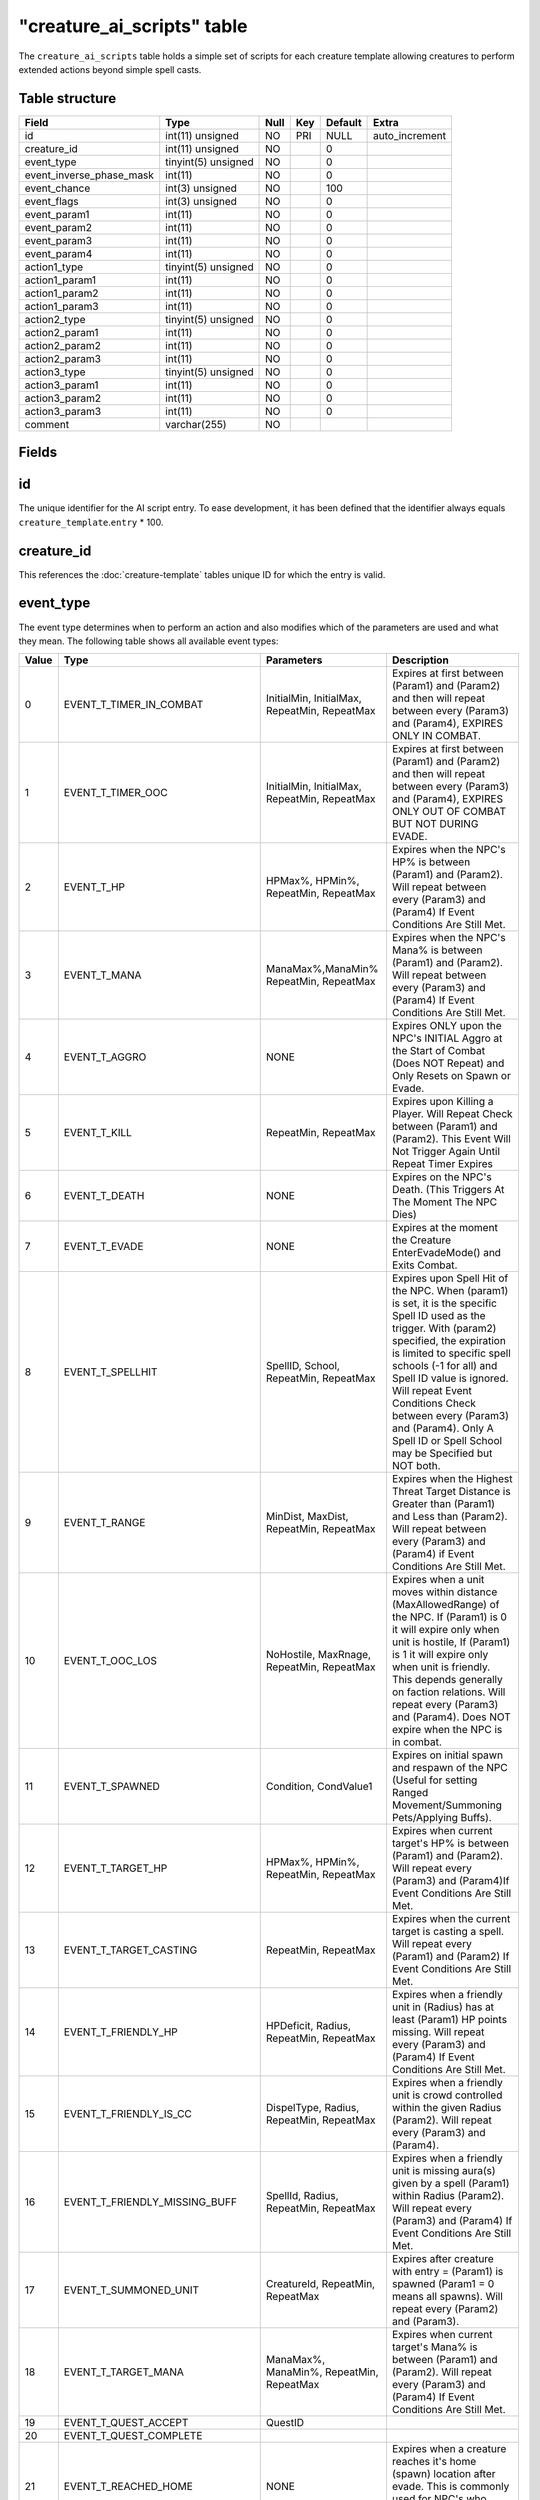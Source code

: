 .. _db-world-creature-ai-scripts:

=============================
"creature\_ai\_scripts" table
=============================

The ``creature_ai_scripts`` table holds a simple set of scripts for each
creature template allowing creatures to perform extended actions beyond
simple spell casts.

Table structure
---------------

+-------------------------------+-----------------------+--------+-------+-----------+-------------------+
| Field                         | Type                  | Null   | Key   | Default   | Extra             |
+===============================+=======================+========+=======+===========+===================+
| id                            | int(11) unsigned      | NO     | PRI   | NULL      | auto\_increment   |
+-------------------------------+-----------------------+--------+-------+-----------+-------------------+
| creature\_id                  | int(11) unsigned      | NO     |       | 0         |                   |
+-------------------------------+-----------------------+--------+-------+-----------+-------------------+
| event\_type                   | tinyint(5) unsigned   | NO     |       | 0         |                   |
+-------------------------------+-----------------------+--------+-------+-----------+-------------------+
| event\_inverse\_phase\_mask   | int(11)               | NO     |       | 0         |                   |
+-------------------------------+-----------------------+--------+-------+-----------+-------------------+
| event\_chance                 | int(3) unsigned       | NO     |       | 100       |                   |
+-------------------------------+-----------------------+--------+-------+-----------+-------------------+
| event\_flags                  | int(3) unsigned       | NO     |       | 0         |                   |
+-------------------------------+-----------------------+--------+-------+-----------+-------------------+
| event\_param1                 | int(11)               | NO     |       | 0         |                   |
+-------------------------------+-----------------------+--------+-------+-----------+-------------------+
| event\_param2                 | int(11)               | NO     |       | 0         |                   |
+-------------------------------+-----------------------+--------+-------+-----------+-------------------+
| event\_param3                 | int(11)               | NO     |       | 0         |                   |
+-------------------------------+-----------------------+--------+-------+-----------+-------------------+
| event\_param4                 | int(11)               | NO     |       | 0         |                   |
+-------------------------------+-----------------------+--------+-------+-----------+-------------------+
| action1\_type                 | tinyint(5) unsigned   | NO     |       | 0         |                   |
+-------------------------------+-----------------------+--------+-------+-----------+-------------------+
| action1\_param1               | int(11)               | NO     |       | 0         |                   |
+-------------------------------+-----------------------+--------+-------+-----------+-------------------+
| action1\_param2               | int(11)               | NO     |       | 0         |                   |
+-------------------------------+-----------------------+--------+-------+-----------+-------------------+
| action1\_param3               | int(11)               | NO     |       | 0         |                   |
+-------------------------------+-----------------------+--------+-------+-----------+-------------------+
| action2\_type                 | tinyint(5) unsigned   | NO     |       | 0         |                   |
+-------------------------------+-----------------------+--------+-------+-----------+-------------------+
| action2\_param1               | int(11)               | NO     |       | 0         |                   |
+-------------------------------+-----------------------+--------+-------+-----------+-------------------+
| action2\_param2               | int(11)               | NO     |       | 0         |                   |
+-------------------------------+-----------------------+--------+-------+-----------+-------------------+
| action2\_param3               | int(11)               | NO     |       | 0         |                   |
+-------------------------------+-----------------------+--------+-------+-----------+-------------------+
| action3\_type                 | tinyint(5) unsigned   | NO     |       | 0         |                   |
+-------------------------------+-----------------------+--------+-------+-----------+-------------------+
| action3\_param1               | int(11)               | NO     |       | 0         |                   |
+-------------------------------+-----------------------+--------+-------+-----------+-------------------+
| action3\_param2               | int(11)               | NO     |       | 0         |                   |
+-------------------------------+-----------------------+--------+-------+-----------+-------------------+
| action3\_param3               | int(11)               | NO     |       | 0         |                   |
+-------------------------------+-----------------------+--------+-------+-----------+-------------------+
| comment                       | varchar(255)          | NO     |       |           |                   |
+-------------------------------+-----------------------+--------+-------+-----------+-------------------+

Fields
------

id
--

The unique identifier for the AI script entry. To ease development, it
has been defined that the identifier always equals
``creature_template``.\ ``entry`` \* 100.

creature\_id
------------

This references the :doc:`creature-template` tables
unique ID for which the entry is valid.

event\_type
-----------

The event type determines when to perform an action and also modifies
which of the parameters are used and what they mean. The following table
shows all available event types:

+---------+-------------------------------------+---------------------------------------------------------------------------------------+-----------------------------------------------------------------------------------------------------------------------------------------------------------------------------------------------------------------------------------------------------------------------------------------------------------------------------------------------------------------------------+
| Value   | Type                                | Parameters                                                                            | Description                                                                                                                                                                                                                                                                                                                                                                 |
+=========+=====================================+=======================================================================================+=============================================================================================================================================================================================================================================================================================================================================================================+
| 0       | EVENT\_T\_TIMER\_IN\_COMBAT         | InitialMin, InitialMax, RepeatMin, RepeatMax                                          | Expires at first between (Param1) and (Param2) and then will repeat between every (Param3) and (Param4), EXPIRES ONLY IN COMBAT.                                                                                                                                                                                                                                            |
+---------+-------------------------------------+---------------------------------------------------------------------------------------+-----------------------------------------------------------------------------------------------------------------------------------------------------------------------------------------------------------------------------------------------------------------------------------------------------------------------------------------------------------------------------+
| 1       | EVENT\_T\_TIMER\_OOC                | InitialMin, InitialMax, RepeatMin, RepeatMax                                          | Expires at first between (Param1) and (Param2) and then will repeat between every (Param3) and (Param4), EXPIRES ONLY OUT OF COMBAT BUT NOT DURING EVADE.                                                                                                                                                                                                                   |
+---------+-------------------------------------+---------------------------------------------------------------------------------------+-----------------------------------------------------------------------------------------------------------------------------------------------------------------------------------------------------------------------------------------------------------------------------------------------------------------------------------------------------------------------------+
| 2       | EVENT\_T\_HP                        | HPMax%, HPMin%, RepeatMin, RepeatMax                                                  | Expires when the NPC's HP% is between (Param1) and (Param2). Will repeat between every (Param3) and (Param4) If Event Conditions Are Still Met.                                                                                                                                                                                                                             |
+---------+-------------------------------------+---------------------------------------------------------------------------------------+-----------------------------------------------------------------------------------------------------------------------------------------------------------------------------------------------------------------------------------------------------------------------------------------------------------------------------------------------------------------------------+
| 3       | EVENT\_T\_MANA                      | ManaMax%,ManaMin% RepeatMin, RepeatMax                                                | Expires when the NPC's Mana% is between (Param1) and (Param2). Will repeat between every (Param3) and (Param4) If Event Conditions Are Still Met.                                                                                                                                                                                                                           |
+---------+-------------------------------------+---------------------------------------------------------------------------------------+-----------------------------------------------------------------------------------------------------------------------------------------------------------------------------------------------------------------------------------------------------------------------------------------------------------------------------------------------------------------------------+
| 4       | EVENT\_T\_AGGRO                     | NONE                                                                                  | Expires ONLY upon the NPC's INITIAL Aggro at the Start of Combat (Does NOT Repeat) and Only Resets on Spawn or Evade.                                                                                                                                                                                                                                                       |
+---------+-------------------------------------+---------------------------------------------------------------------------------------+-----------------------------------------------------------------------------------------------------------------------------------------------------------------------------------------------------------------------------------------------------------------------------------------------------------------------------------------------------------------------------+
| 5       | EVENT\_T\_KILL                      | RepeatMin, RepeatMax                                                                  | Expires upon Killing a Player. Will Repeat Check between (Param1) and (Param2). This Event Will Not Trigger Again Until Repeat Timer Expires                                                                                                                                                                                                                                |
+---------+-------------------------------------+---------------------------------------------------------------------------------------+-----------------------------------------------------------------------------------------------------------------------------------------------------------------------------------------------------------------------------------------------------------------------------------------------------------------------------------------------------------------------------+
| 6       | EVENT\_T\_DEATH                     | NONE                                                                                  | Expires on the NPC's Death. (This Triggers At The Moment The NPC Dies)                                                                                                                                                                                                                                                                                                      |
+---------+-------------------------------------+---------------------------------------------------------------------------------------+-----------------------------------------------------------------------------------------------------------------------------------------------------------------------------------------------------------------------------------------------------------------------------------------------------------------------------------------------------------------------------+
| 7       | EVENT\_T\_EVADE                     | NONE                                                                                  | Expires at the moment the Creature EnterEvadeMode() and Exits Combat.                                                                                                                                                                                                                                                                                                       |
+---------+-------------------------------------+---------------------------------------------------------------------------------------+-----------------------------------------------------------------------------------------------------------------------------------------------------------------------------------------------------------------------------------------------------------------------------------------------------------------------------------------------------------------------------+
| 8       | EVENT\_T\_SPELLHIT                  | SpellID, School, RepeatMin, RepeatMax                                                 | Expires upon Spell Hit of the NPC. When (param1) is set, it is the specific Spell ID used as the trigger. With (param2) specified, the expiration is limited to specific spell schools (-1 for all) and Spell ID value is ignored. Will repeat Event Conditions Check between every (Param3) and (Param4). Only A Spell ID or Spell School may be Specified but NOT both.   |
+---------+-------------------------------------+---------------------------------------------------------------------------------------+-----------------------------------------------------------------------------------------------------------------------------------------------------------------------------------------------------------------------------------------------------------------------------------------------------------------------------------------------------------------------------+
| 9       | EVENT\_T\_RANGE                     | MinDist, MaxDist, RepeatMin, RepeatMax                                                | Expires when the Highest Threat Target Distance is Greater than (Param1) and Less than (Param2). Will repeat between every (Param3) and (Param4) if Event Conditions Are Still Met.                                                                                                                                                                                         |
+---------+-------------------------------------+---------------------------------------------------------------------------------------+-----------------------------------------------------------------------------------------------------------------------------------------------------------------------------------------------------------------------------------------------------------------------------------------------------------------------------------------------------------------------------+
| 10      | EVENT\_T\_OOC\_LOS                  | NoHostile, MaxRnage, RepeatMin, RepeatMax                                             | Expires when a unit moves within distance (MaxAllowedRange) of the NPC. If (Param1) is 0 it will expire only when unit is hostile, If (Param1) is 1 it will expire only when unit is friendly. This depends generally on faction relations. Will repeat every (Param3) and (Param4). Does NOT expire when the NPC is in combat.                                             |
+---------+-------------------------------------+---------------------------------------------------------------------------------------+-----------------------------------------------------------------------------------------------------------------------------------------------------------------------------------------------------------------------------------------------------------------------------------------------------------------------------------------------------------------------------+
| 11      | EVENT\_T\_SPAWNED                   | Condition, CondValue1                                                                 | Expires on initial spawn and respawn of the NPC (Useful for setting Ranged Movement/Summoning Pets/Applying Buffs).                                                                                                                                                                                                                                                         |
+---------+-------------------------------------+---------------------------------------------------------------------------------------+-----------------------------------------------------------------------------------------------------------------------------------------------------------------------------------------------------------------------------------------------------------------------------------------------------------------------------------------------------------------------------+
| 12      | EVENT\_T\_TARGET\_HP                | HPMax%, HPMin%, RepeatMin, RepeatMax                                                  | Expires when current target's HP% is between (Param1) and (Param2). Will repeat every (Param3) and (Param4)If Event Conditions Are Still Met.                                                                                                                                                                                                                               |
+---------+-------------------------------------+---------------------------------------------------------------------------------------+-----------------------------------------------------------------------------------------------------------------------------------------------------------------------------------------------------------------------------------------------------------------------------------------------------------------------------------------------------------------------------+
| 13      | EVENT\_T\_TARGET\_CASTING           | RepeatMin, RepeatMax                                                                  | Expires when the current target is casting a spell. Will repeat every (Param1) and (Param2) If Event Conditions Are Still Met.                                                                                                                                                                                                                                              |
+---------+-------------------------------------+---------------------------------------------------------------------------------------+-----------------------------------------------------------------------------------------------------------------------------------------------------------------------------------------------------------------------------------------------------------------------------------------------------------------------------------------------------------------------------+
| 14      | EVENT\_T\_FRIENDLY\_HP              | HPDeficit, Radius, RepeatMin, RepeatMax                                               | Expires when a friendly unit in (Radius) has at least (Param1) HP points missing. Will repeat every (Param3) and (Param4) If Event Conditions Are Still Met.                                                                                                                                                                                                                |
+---------+-------------------------------------+---------------------------------------------------------------------------------------+-----------------------------------------------------------------------------------------------------------------------------------------------------------------------------------------------------------------------------------------------------------------------------------------------------------------------------------------------------------------------------+
| 15      | EVENT\_T\_FRIENDLY\_IS\_CC          | DispelType, Radius, RepeatMin, RepeatMax                                              | Expires when a friendly unit is crowd controlled within the given Radius (Param2). Will repeat every (Param3) and (Param4).                                                                                                                                                                                                                                                 |
+---------+-------------------------------------+---------------------------------------------------------------------------------------+-----------------------------------------------------------------------------------------------------------------------------------------------------------------------------------------------------------------------------------------------------------------------------------------------------------------------------------------------------------------------------+
| 16      | EVENT\_T\_FRIENDLY\_MISSING\_BUFF   | SpellId, Radius, RepeatMin, RepeatMax                                                 | Expires when a friendly unit is missing aura(s) given by a spell (Param1) within Radius (Param2). Will repeat every (Param3) and (Param4) If Event Conditions Are Still Met.                                                                                                                                                                                                |
+---------+-------------------------------------+---------------------------------------------------------------------------------------+-----------------------------------------------------------------------------------------------------------------------------------------------------------------------------------------------------------------------------------------------------------------------------------------------------------------------------------------------------------------------------+
| 17      | EVENT\_T\_SUMMONED\_UNIT            | CreatureId, RepeatMin, RepeatMax                                                      | Expires after creature with entry = (Param1) is spawned (Param1 = 0 means all spawns). Will repeat every (Param2) and (Param3).                                                                                                                                                                                                                                             |
+---------+-------------------------------------+---------------------------------------------------------------------------------------+-----------------------------------------------------------------------------------------------------------------------------------------------------------------------------------------------------------------------------------------------------------------------------------------------------------------------------------------------------------------------------+
| 18      | EVENT\_T\_TARGET\_MANA              | ManaMax%, ManaMin%, RepeatMin, RepeatMax                                              | Expires when current target's Mana% is between (Param1) and (Param2). Will repeat every (Param3) and (Param4) If Event Conditions Are Still Met.                                                                                                                                                                                                                            |
+---------+-------------------------------------+---------------------------------------------------------------------------------------+-----------------------------------------------------------------------------------------------------------------------------------------------------------------------------------------------------------------------------------------------------------------------------------------------------------------------------------------------------------------------------+
| 19      | EVENT\_T\_QUEST\_ACCEPT             | QuestID                                                                               |                                                                                                                                                                                                                                                                                                                                                                             |
+---------+-------------------------------------+---------------------------------------------------------------------------------------+-----------------------------------------------------------------------------------------------------------------------------------------------------------------------------------------------------------------------------------------------------------------------------------------------------------------------------------------------------------------------------+
| 20      | EVENT\_T\_QUEST\_COMPLETE           |                                                                                       |                                                                                                                                                                                                                                                                                                                                                                             |
+---------+-------------------------------------+---------------------------------------------------------------------------------------+-----------------------------------------------------------------------------------------------------------------------------------------------------------------------------------------------------------------------------------------------------------------------------------------------------------------------------------------------------------------------------+
| 21      | EVENT\_T\_REACHED\_HOME             | NONE                                                                                  | Expires when a creature reaches it's home (spawn) location after evade. This is commonly used for NPC's who Stealth once reaching their Spawn Location                                                                                                                                                                                                                      |
+---------+-------------------------------------+---------------------------------------------------------------------------------------+-----------------------------------------------------------------------------------------------------------------------------------------------------------------------------------------------------------------------------------------------------------------------------------------------------------------------------------------------------------------------------+
| 22      | EVENT\_T\_RECEIVE\_EMOTE            | EmoteId, Condition, CondValue1, CondValue2                                            | Expires when a creature receives an emote with emote text id ("enum TextEmotes" from SharedDefines.h in Mangos Source) in (Param1). Conditions can be defined (Param2) with optional values (Param3,Param4), see (enum ConditionType) in ObjectMgr.h (Mangos Source).                                                                                                       |
+---------+-------------------------------------+---------------------------------------------------------------------------------------+-----------------------------------------------------------------------------------------------------------------------------------------------------------------------------------------------------------------------------------------------------------------------------------------------------------------------------------------------------------------------------+
| 23      | EVENT\_T\_AURA                      | Param1 = SpellID, Param2 = Number of time stacked, Param3/4 Repeat Min/Max            | Expires when a creature has spell (Param1) auras applied in a stack greater or equal to value provided in (Param2). Will repeat every (Param3) and (Param4) If Event Conditions Are Still Met.                                                                                                                                                                              |
+---------+-------------------------------------+---------------------------------------------------------------------------------------+-----------------------------------------------------------------------------------------------------------------------------------------------------------------------------------------------------------------------------------------------------------------------------------------------------------------------------------------------------------------------------+
| 24      | EVENT\_T\_TARGET\_AURA              | Param1 = SpellID, Param2 = Number of time stacked, Param3/4 Repeat Min/Max            | Expires when a target unit has spell (Param1) auras applied in a stack greater or equal to value provided in (Param2). Will repeat every (Param3) and (Param4) If Event Conditions Are Still Met.                                                                                                                                                                           |
+---------+-------------------------------------+---------------------------------------------------------------------------------------+-----------------------------------------------------------------------------------------------------------------------------------------------------------------------------------------------------------------------------------------------------------------------------------------------------------------------------------------------------------------------------+
| 25      | EVENT\_T\_SUMMONED\_JUST\_DIED      | CreatureId, RepeatMin, RepeatMax                                                      | Expires after creature with entry = (Param1) is die (Param1 = 0 means all spawns). Will repeat every (Param2) and (Param3).                                                                                                                                                                                                                                                 |
+---------+-------------------------------------+---------------------------------------------------------------------------------------+-----------------------------------------------------------------------------------------------------------------------------------------------------------------------------------------------------------------------------------------------------------------------------------------------------------------------------------------------------------------------------+
| 26      | EVENT\_T\_SUMMONED\_JUST\_DESPAWN   | CreatureId, RepeatMin, RepeatMax                                                      | Expires before creature with entry = (Param1) is despawn (Param1 = 0 means all spawns). Will repeat every (Param2) and (Param3).                                                                                                                                                                                                                                            |
+---------+-------------------------------------+---------------------------------------------------------------------------------------+-----------------------------------------------------------------------------------------------------------------------------------------------------------------------------------------------------------------------------------------------------------------------------------------------------------------------------------------------------------------------------+
| 27      | EVENT\_T\_MISSING\_AURA             | Param1 = SpellID, Param2 = Number of time stacked expected, Param3/4 Repeat Min/Max   | Expires when a creature not has spell (Param1) auras applied in a stack greater or equal to value provided in (Param2). Will repeat every (Param3) and (Param4).                                                                                                                                                                                                            |
+---------+-------------------------------------+---------------------------------------------------------------------------------------+-----------------------------------------------------------------------------------------------------------------------------------------------------------------------------------------------------------------------------------------------------------------------------------------------------------------------------------------------------------------------------+
| 28      | EVENT\_T\_TARGET\_MISSING\_AURA     | Param1 = SpellID, Param2 = Number of time stacked expected, Param3/4 Repeat Min/Max   | Expires when a target unit not has spell (Param1) auras applied in a stack greater or equal to value provided in (Param2). Will repeat every (Param3) and (Param4).                                                                                                                                                                                                         |
+---------+-------------------------------------+---------------------------------------------------------------------------------------+-----------------------------------------------------------------------------------------------------------------------------------------------------------------------------------------------------------------------------------------------------------------------------------------------------------------------------------------------------------------------------+
| 29      | EVENT\_T\_TIMER\_GENERIC            | InitialMin, InitialMax, RepeatMin, RepeatMax                                          | Expires at first between (Param1) and (Param2) and then will repeat between every (Param3) and (Param4).                                                                                                                                                                                                                                                                    |
+---------+-------------------------------------+---------------------------------------------------------------------------------------+-----------------------------------------------------------------------------------------------------------------------------------------------------------------------------------------------------------------------------------------------------------------------------------------------------------------------------------------------------------------------------+
| 30      | EVENT\_T\_RECEIVE\_AI\_EVENT        | AIEventType, Sender-Entry, unused, unused                                             | Expires when the creature receives an AIEvent of type (Param1), sent by creature (Param2 != 0). If (Param2 = 0) then sent by any creature                                                                                                                                                                                                                                   |
+---------+-------------------------------------+---------------------------------------------------------------------------------------+-----------------------------------------------------------------------------------------------------------------------------------------------------------------------------------------------------------------------------------------------------------------------------------------------------------------------------------------------------------------------------+

Time parameters are measured in milliseconds.

.. note::

    Events will not repeat until the creature exits combat or
    unless EFLAG\_REPEATABLE is set. Some events such as EVENT\_T\_AGGRO,
    EVENT\_T\_DEATH, EVENT\_T\_SPAWNED and EVENT\_T\_EVADE cannot repeat.

event\_inverse\_phase\_mask
---------------------------

**TODO**: Document me.

event\_chance
-------------

The chance for this event to happen. Values have to be between ``1`` and
``100``.

event\_flags
------------

Event flags allow you to modify how events are executed.

+---------+-------------------------+------------------------------------------------------------------------------------+
| Value   | Type                    | Description                                                                        |
+=========+=========================+====================================================================================+
| 1       | EFLAG\_REPEATABLE       | Event repeats (Does not repeat if this flag is not set)                            |
+---------+-------------------------+------------------------------------------------------------------------------------+
| 2       | EFLAG\_RESERVED\_1      | Unused                                                                             |
+---------+-------------------------+------------------------------------------------------------------------------------+
| 4       | EFLAG\_RESERVED\_2      | Unused                                                                             |
+---------+-------------------------+------------------------------------------------------------------------------------+
| 8       | EFLAG\_RESERVED\_3      | Unused                                                                             |
+---------+-------------------------+------------------------------------------------------------------------------------+
| 16      | EFLAG\_RESERVED\_4      | Unused                                                                             |
+---------+-------------------------+------------------------------------------------------------------------------------+
| 32      | EFLAG\_RANDOM\_ACTION   | At event occur execute one random action from event actions instead all actions.   |
+---------+-------------------------+------------------------------------------------------------------------------------+
| 64      | EFLAG\_RESERVED\_6      | Unused                                                                             |
+---------+-------------------------+------------------------------------------------------------------------------------+
| 128     | EFLAG\_DEBUG\_ONLY      | Event only occurs in debug builds                                                  |
+---------+-------------------------+------------------------------------------------------------------------------------+

event\_param1
-------------

Depends on ``event_type``. See the list of event types above.

event\_param2
-------------

Depends on ``event_type``. See the list of event types above.

event\_param3
-------------

Depends on ``event_type``. See the list of event types above.

event\_param4
-------------

Depends on ``event_type``. See the list of event types above.

action1\_type
-------------

The action type defines what kind of action should be taken and
depending on the action taken, different parameters are requried to
perform the action. The following table lists all available actions
including their parameters.

+---------+--------------------------------------------+--------------------------------------------------------------------------------------------------------------------------------+
| Value   | Type                                       | Parameters                                                                                                                     |
+=========+============================================+================================================================================================================================+
| 0       | ACTION\_T\_NONE                            | No action                                                                                                                      |
+---------+--------------------------------------------+--------------------------------------------------------------------------------------------------------------------------------+
| 1       | ACTION\_T\_TEXT                            | TextId1, optionally -TextId2, optionally -TextId3(if -TextId2 exist). If more than just -TextId1 is defined, randomize. Neg$   |
+---------+--------------------------------------------+--------------------------------------------------------------------------------------------------------------------------------+
| 2       | ACTION\_T\_SET\_FACTION                    | FactionId (or 0 for default)                                                                                                   |
+---------+--------------------------------------------+--------------------------------------------------------------------------------------------------------------------------------+
| 3       | ACTION\_T\_MORPH\_TO\_ENTRY\_OR\_MODEL     | Creature\_template entry(param1) OR ModelId (param2) (or 0 for both to demorph)                                                |
+---------+--------------------------------------------+--------------------------------------------------------------------------------------------------------------------------------+
| 4       | ACTION\_T\_SOUND                           | SoundId                                                                                                                        |
+---------+--------------------------------------------+--------------------------------------------------------------------------------------------------------------------------------+
| 5       | ACTION\_T\_EMOTE                           | EmoteId                                                                                                                        |
+---------+--------------------------------------------+--------------------------------------------------------------------------------------------------------------------------------+
| 6       | ACTION\_T\_RANDOM\_SAY                     | UNUSED                                                                                                                         |
+---------+--------------------------------------------+--------------------------------------------------------------------------------------------------------------------------------+
| 7       | ACTION\_T\_RANDOM\_YELL                    | UNUSED                                                                                                                         |
+---------+--------------------------------------------+--------------------------------------------------------------------------------------------------------------------------------+
| 8       | ACTION\_T\_RANDOM\_TEXTEMOTE               | UNUSED                                                                                                                         |
+---------+--------------------------------------------+--------------------------------------------------------------------------------------------------------------------------------+
| 9       | ACTION\_T\_RANDOM\_SOUND                   | SoundId1, SoundId2, SoundId3 (-1 in any field means no output if randomed that field)                                          |
+---------+--------------------------------------------+--------------------------------------------------------------------------------------------------------------------------------+
| 10      | ACTION\_T\_RANDOM\_EMOTE                   | EmoteId1, EmoteId2, EmoteId3 (-1 in any field means no output if randomed that field)                                          |
+---------+--------------------------------------------+--------------------------------------------------------------------------------------------------------------------------------+
| 11      | ACTION\_T\_CAST                            | SpellId, Target, CastFlags                                                                                                     |
+---------+--------------------------------------------+--------------------------------------------------------------------------------------------------------------------------------+
| 12      | ACTION\_T\_SUMMON                          | CreatureID, Target, Duration in ms                                                                                             |
+---------+--------------------------------------------+--------------------------------------------------------------------------------------------------------------------------------+
| 13      | ACTION\_T\_THREAT\_SINGLE\_PCT             | Threat%, Target                                                                                                                |
+---------+--------------------------------------------+--------------------------------------------------------------------------------------------------------------------------------+
| 14      | ACTION\_T\_THREAT\_ALL\_PCT                | Threat%                                                                                                                        |
+---------+--------------------------------------------+--------------------------------------------------------------------------------------------------------------------------------+
| 15      | ACTION\_T\_QUEST\_EVENT                    | QuestID, Target                                                                                                                |
+---------+--------------------------------------------+--------------------------------------------------------------------------------------------------------------------------------+
| 16      | ACTION\_T\_CAST\_EVENT                     | QuestID, SpellId, Target - must be removed as hack?                                                                            |
+---------+--------------------------------------------+--------------------------------------------------------------------------------------------------------------------------------+
| 17      | ACTION\_T\_SET\_UNIT\_FIELD                | Field\_Number, Value, Target                                                                                                   |
+---------+--------------------------------------------+--------------------------------------------------------------------------------------------------------------------------------+
| 18      | ACTION\_T\_SET\_UNIT\_FLAG                 | Flags (may be more than one field OR'd together), Target                                                                       |
+---------+--------------------------------------------+--------------------------------------------------------------------------------------------------------------------------------+
| 19      | ACTION\_T\_REMOVE\_UNIT\_FLAG              | Flags (may be more than one field OR'd together), Target                                                                       |
+---------+--------------------------------------------+--------------------------------------------------------------------------------------------------------------------------------+
| 20      | ACTION\_T\_AUTO\_ATTACK                    | AllowAttackState (0 = stop attack, anything else means continue attacking)                                                     |
+---------+--------------------------------------------+--------------------------------------------------------------------------------------------------------------------------------+
| 21      | ACTION\_T\_COMBAT\_MOVEMENT                | AllowCombatMovement (0 = stop combat based movement, anything else continue attacking)                                         |
+---------+--------------------------------------------+--------------------------------------------------------------------------------------------------------------------------------+
| 22      | ACTION\_T\_SET\_PHASE                      | Phase                                                                                                                          |
+---------+--------------------------------------------+--------------------------------------------------------------------------------------------------------------------------------+
| 23      | ACTION\_T\_INC\_PHASE                      | Value (may be negative to decrement phase, should not be 0)                                                                    |
+---------+--------------------------------------------+--------------------------------------------------------------------------------------------------------------------------------+
| 24      | ACTION\_T\_EVADE                           | No Params                                                                                                                      |
+---------+--------------------------------------------+--------------------------------------------------------------------------------------------------------------------------------+
| 25      | ACTION\_T\_FLEE\_FOR\_ASSIST               | No Params                                                                                                                      |
+---------+--------------------------------------------+--------------------------------------------------------------------------------------------------------------------------------+
| 26      | ACTION\_T\_QUEST\_EVENT\_ALL               | QuestID                                                                                                                        |
+---------+--------------------------------------------+--------------------------------------------------------------------------------------------------------------------------------+
| 27      | ACTION\_T\_CAST\_EVENT\_ALL                | CreatureId, SpellId                                                                                                            |
+---------+--------------------------------------------+--------------------------------------------------------------------------------------------------------------------------------+
| 28      | ACTION\_T\_REMOVEAURASFROMSPELL            | Target, Spellid                                                                                                                |
+---------+--------------------------------------------+--------------------------------------------------------------------------------------------------------------------------------+
| 29      | ACTION\_T\_RANGED\_MOVEMENT                | Distance, Angle                                                                                                                |
+---------+--------------------------------------------+--------------------------------------------------------------------------------------------------------------------------------+
| 30      | ACTION\_T\_RANDOM\_PHASE                   | PhaseId1, PhaseId2, PhaseId3                                                                                                   |
+---------+--------------------------------------------+--------------------------------------------------------------------------------------------------------------------------------+
| 31      | ACTION\_T\_RANDOM\_PHASE\_RANGE            | PhaseMin, PhaseMax                                                                                                             |
+---------+--------------------------------------------+--------------------------------------------------------------------------------------------------------------------------------+
| 32      | ACTION\_T\_SUMMON\_ID                      | CreatureId, Target, SpawnId                                                                                                    |
+---------+--------------------------------------------+--------------------------------------------------------------------------------------------------------------------------------+
| 33      | ACTION\_T\_KILLED\_MONSTER                 | CreatureId, Target                                                                                                             |
+---------+--------------------------------------------+--------------------------------------------------------------------------------------------------------------------------------+
| 34      | ACTION\_T\_SET\_INST\_DATA                 | Field, Data                                                                                                                    |
+---------+--------------------------------------------+--------------------------------------------------------------------------------------------------------------------------------+
| 35      | ACTION\_T\_SET\_INST\_DATA64               | Field, Target                                                                                                                  |
+---------+--------------------------------------------+--------------------------------------------------------------------------------------------------------------------------------+
| 36      | ACTION\_T\_UPDATE\_TEMPLATE                | Entry, Team                                                                                                                    |
+---------+--------------------------------------------+--------------------------------------------------------------------------------------------------------------------------------+
| 37      | ACTION\_T\_DIE                             | No Params                                                                                                                      |
+---------+--------------------------------------------+--------------------------------------------------------------------------------------------------------------------------------+
| 38      | ACTION\_T\_ZONE\_COMBAT\_PULSE             | No Params                                                                                                                      |
+---------+--------------------------------------------+--------------------------------------------------------------------------------------------------------------------------------+
| 39      | ACTION\_T\_CALL\_FOR\_HELP                 | Radius                                                                                                                         |
+---------+--------------------------------------------+--------------------------------------------------------------------------------------------------------------------------------+
| 40      | ACTION\_T\_SET\_SHEATH                     | Sheath (0-passive,1-melee,2-ranged)                                                                                            |
+---------+--------------------------------------------+--------------------------------------------------------------------------------------------------------------------------------+
| 41      | ACTION\_T\_FORCE\_DESPAWN                  | Delay (0-instant despawn)                                                                                                      |
+---------+--------------------------------------------+--------------------------------------------------------------------------------------------------------------------------------+
| 42      | ACTION\_T\_SET\_INVINCIBILITY\_HP\_LEVEL   | MinHpValue, format(0-flat,1-percent from max health)                                                                           |
+---------+--------------------------------------------+--------------------------------------------------------------------------------------------------------------------------------+
| 43      | ACTION\_T\_MOUNT\_TO\_ENTRY\_OR\_MODEL     | Creature\_template entry(param1) OR ModelId (param2) (or 0 for both to unmount)                                                |
+---------+--------------------------------------------+--------------------------------------------------------------------------------------------------------------------------------+
| 44      | ACTION\_T\_CHANCED\_TEXT                   | Chance to display the text, TextId1, optionally TextId2. If more than just -TextId1 is defined, randomize. Negative values.    |
+---------+--------------------------------------------+--------------------------------------------------------------------------------------------------------------------------------+
| 45      | ACTION\_T\_THROW\_AI\_EVENT                | EventType, Radius, unused                                                                                                      |
+---------+--------------------------------------------+--------------------------------------------------------------------------------------------------------------------------------+
| 46      | ACTION\_T\_SET\_THROW\_MASK                | EventTypeMask, unused, unused                                                                                                  |
+---------+--------------------------------------------+--------------------------------------------------------------------------------------------------------------------------------+
| 47      | ACTION\_T\_SUMMON\_UNIQUE                  | CreatureID, Target, SummonID                                                                                                   |
+---------+--------------------------------------------+--------------------------------------------------------------------------------------------------------------------------------+

action1\_param1
---------------

See ``action1_type`` for a list of parameters required for a specific
action.

action1\_param2
---------------

See ``action1_type`` for a list of parameters required for a specific
action.

action1\_param3
---------------

See ``action1_type`` for a list of parameters required for a specific
action.

action2\_type
-------------

See ``action1_type`` for a list of available actions.

action2\_param1
---------------

See ``action1_type`` for a list of parameters required for a specific
action.

action2\_param2
---------------

See ``action1_type`` for a list of parameters required for a specific
action.

action2\_param3
---------------

See ``action1_type`` for a list of parameters required for a specific
action.

action3\_type
-------------

See ``action1_type`` for a list of available actions.

action3\_param1
---------------

See ``action1_type`` for a list of parameters required for a specific
action.

action3\_param2
---------------

See ``action1_type`` for a list of parameters required for a specific
action.

action3\_param3
---------------

See ``action1_type`` for a list of parameters required for a specific
action.

comment
-------

Documents what an event script is supposed to do. It has been defined
that comments should use the form: 'Creature/GameObject name - Cast
Spellname'.
